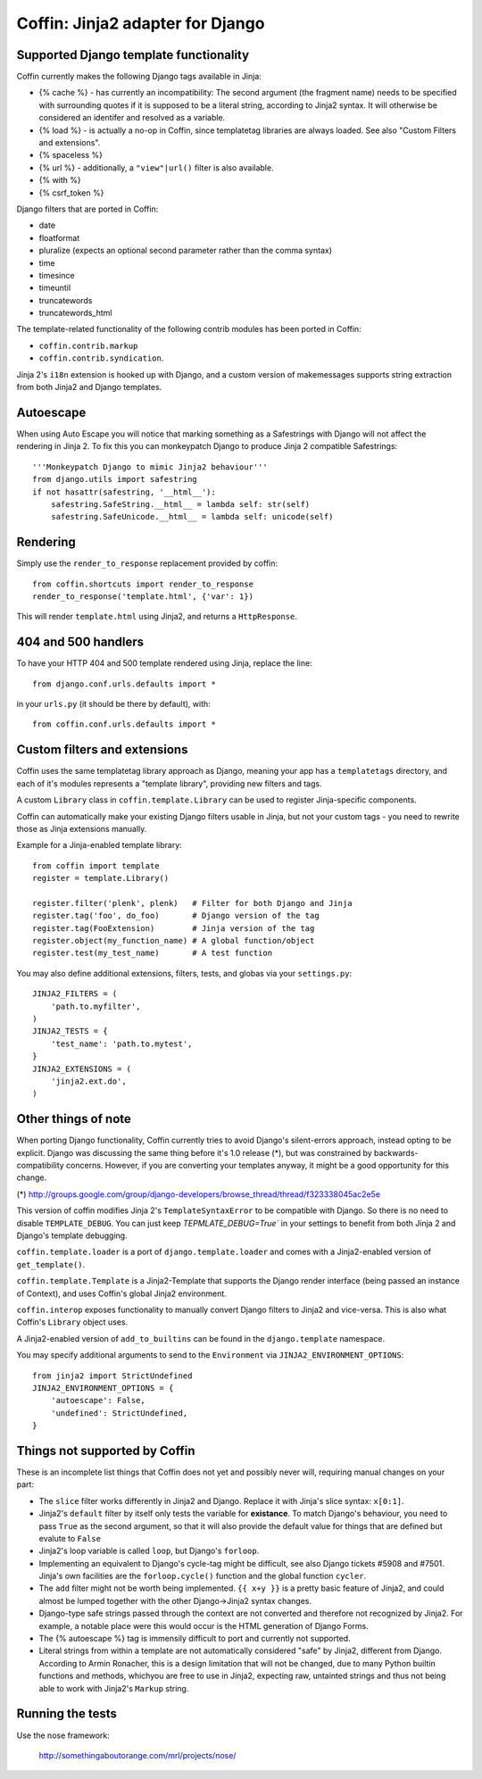Coffin: Jinja2 adapter for Django
---------------------------------


Supported Django template functionality
=======================================

Coffin currently makes the following Django tags available in Jinja:

- {% cache %} - has currently an incompatibility: The second argument
  (the fragment name) needs to be specified with surrounding quotes
  if it is supposed to be a literal string, according to Jinja2 syntax.
  It will otherwise be considered an identifer and resolved as a
  variable.

- {% load %} - is actually a no-op in Coffin, since templatetag
  libraries are always loaded. See also "Custom Filters and extensions".

- {% spaceless %}

- {% url %} - additionally, a ``"view"|url()`` filter is also
  available.

- {% with %}

- {% csrf_token %}

Django filters that are ported in Coffin:

- date
- floatformat
- pluralize (expects an optional second parameter rather than the
  comma syntax)
- time
- timesince
- timeuntil
- truncatewords
- truncatewords_html

The template-related functionality of the following contrib modules has
been ported in Coffin:

- ``coffin.contrib.markup``
- ``coffin.contrib.syndication``.

Jinja 2's ``i18n`` extension is hooked up with Django, and a custom version
of makemessages supports string extraction from both Jinja2 and Django
templates.

Autoescape
==========

When using Auto Escape you will notice that marking something as a
Safestrings with Django will not affect the rendering in Jinja 2. To fix this
you can monkeypatch Django to produce Jinja 2 compatible Safestrings:: 

    '''Monkeypatch Django to mimic Jinja2 behaviour'''                 
    from django.utils import safestring                                
    if not hasattr(safestring, '__html__'):                            
        safestring.SafeString.__html__ = lambda self: str(self)        
        safestring.SafeUnicode.__html__ = lambda self: unicode(self)   

Rendering
=========

Simply use the ``render_to_response`` replacement provided by coffin::

    from coffin.shortcuts import render_to_response
    render_to_response('template.html', {'var': 1})

This will render ``template.html`` using Jinja2, and returns a
``HttpResponse``.


404 and 500 handlers
====================

To have your HTTP 404 and 500 template rendered using Jinja, replace the
line::

    from django.conf.urls.defaults import *

in your ``urls.py`` (it should be there by default), with::

    from coffin.conf.urls.defaults import *


Custom filters and extensions
=============================

Coffin uses the same templatetag library approach as Django, meaning
your app has a ``templatetags`` directory, and each of it's modules
represents a "template library", providing new filters and tags.

A custom ``Library`` class in ``coffin.template.Library`` can be used
to register Jinja-specific components.

Coffin can automatically make your existing Django filters usable in
Jinja, but not your custom tags - you need to rewrite those as Jinja
extensions manually.

Example for a Jinja-enabled template library::

    from coffin import template
    register = template.Library()

    register.filter('plenk', plenk)   # Filter for both Django and Jinja
    register.tag('foo', do_foo)       # Django version of the tag
    register.tag(FooExtension)        # Jinja version of the tag
    register.object(my_function_name) # A global function/object
    register.test(my_test_name)       # A test function

You may also define additional extensions, filters, tests, and globas via your ``settings.py``::

    JINJA2_FILTERS = (
        'path.to.myfilter',
    )
    JINJA2_TESTS = {
        'test_name': 'path.to.mytest',
    }
    JINJA2_EXTENSIONS = (
        'jinja2.ext.do',
    )

Other things of note
====================

When porting Django functionality, Coffin currently tries to avoid
Django's silent-errors approach, instead opting to be explicit. Django was
discussing the same thing before it's 1.0 release (*), but was constrained
by backwards-compatibility  concerns. However, if you are converting your
templates anyway, it might be a good opportunity for this change.

(*) http://groups.google.com/group/django-developers/browse_thread/thread/f323338045ac2e5e

This version of coffin modifies Jinja 2's ``TemplateSyntaxError`` to be
compatible with Django. So there is no need to disable ``TEMPLATE_DEBUG``.
You can just keep `TEPMLATE_DEBUG=True`` in your settings to benefit from both
Jinja 2 and Django's template debugging.

``coffin.template.loader`` is a port of ``django.template.loader`` and
comes with a Jinja2-enabled version of ``get_template()``.

``coffin.template.Template`` is a Jinja2-Template that supports the
Django render interface (being passed an instance of Context), and uses
Coffin's global Jinja2 environment.

``coffin.interop`` exposes functionality to manually convert Django
filters to Jinja2 and vice-versa. This is also what Coffin's ``Library``
object uses.

A Jinja2-enabled version of ``add_to_builtins`` can be found in the
``django.template`` namespace.

You may specify additional arguments to send to the ``Environment`` via ``JINJA2_ENVIRONMENT_OPTIONS``::

    from jinja2 import StrictUndefined
    JINJA2_ENVIRONMENT_OPTIONS = {
        'autoescape': False,
        'undefined': StrictUndefined,
    }

Things not supported by Coffin
==============================

These is an incomplete list things that Coffin does not yet and possibly
never will, requiring manual changes on your part:

- The ``slice`` filter works differently in Jinja2 and Django.
  Replace it with Jinja's slice syntax: ``x[0:1]``.

- Jinja2's ``default`` filter by itself only tests the variable for
  **existance**. To match Django's behaviour, you need to pass ``True``
  as the second argument, so that it will also provide the default
  value for things that are defined but evalute to ``False``

- Jinja2's loop variable is called ``loop``, but Django's ``forloop``.

- Implementing an equivalent to Django's cycle-tag might be difficult,
  see also Django tickets #5908 and #7501. Jinja's own facilities
  are the ``forloop.cycle()`` function and the global function
  ``cycler``.

- The ``add`` filter might not be worth being implemented. ``{{ x+y }}``
  is a pretty basic feature of Jinja2, and could almost be lumped
  together with the other Django->Jinja2 syntax changes.

- Django-type safe strings passed through the context are not converted
  and therefore not recognized by Jinja2. For example, a notable place
  were this would occur is the HTML generation of Django Forms.

- The {% autoescape %} tag is immensily difficult to port and currently
  not supported.

- Literal strings from within a template are not automatically
  considered  "safe" by Jinja2, different from Django. According to
  Armin Ronacher, this is a design limitation that will not be changed,
  due to many Python builtin functions and methods, whichyou are free
  to use in Jinja2, expecting raw, untainted strings and thus not being
  able to work with Jinja2's ``Markup`` string.


Running the tests
====================

Use the nose framework:

    http://somethingaboutorange.com/mrl/projects/nose/

